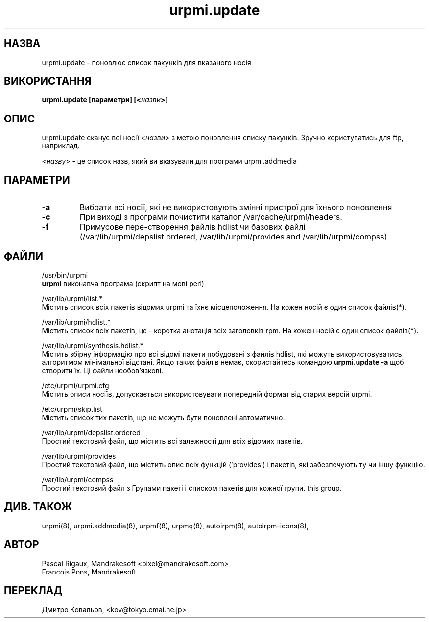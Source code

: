 .TH urpmi.update 8 "05 Jul 2001" "Mandrakesoft" "Mandrakelinux"
.IX urpmi.update
.SH НАЗВА
urpmi.update \- поновлює список пакунків для вказаного носія
.SH ВИКОРИСТАННЯ
.B urpmi.update [параметри] [<\fIназви\fP>]
.SH ОПИС
urpmi.update сканує всі носії <\fIназви\fP> з метою поновлення списку пакунків.
Зручно користуватись для  ftp, наприклад.
.PP
<\fIназву\fP> \- це список назв, який ви вказували для програми  urpmi.addmedia

.SH ПАРАМЕТРИ
.IP "\fB\-a\fP"
Вибрати всі носії, які не використовують змінні пристрої для їхнього
поновлення
.IP "\fB\-c\fP"
При виході з програми почистити каталог /var/cache/urpmi/headers.
.IP "\fB\-f\fP"
Примусове пере-створення файлів hdlist чи базових файлі (/var/lib/urpmi/depslist.ordered,
/var/lib/urpmi/provides and /var/lib/urpmi/compss).
.SH ФАЙЛИ
.br
/usr/bin/urpmi
.br
\fBurpmi\fP виконавча програма (скрипт на мові perl)
.PP
/var/lib/urpmi/list.*
.br
Містить список всіх пакетів відомих  urpmi та їхнє місцеположення. На
кожен носій є один список файлів(*).
.PP
/var/lib/urpmi/hdlist.*
.br
Містить список всіх пакетів, це \- коротка анотація всіх заголовків rpm.
На кожен носій є один список файлів(*).
.PP
/var/lib/urpmi/synthesis.hdlist.*
.br
Містить збірну інформацію про всі відомі пакети побудовані з файлів
hdlist, які можуть використовуватись алгоритмом мінімальної
відстані. Якщо таких файлів немає, скористайтесь командою
\fBurpmi.update -a\fP щоб створити їх. Ці файли необов'язкові.
.PP
/etc/urpmi/urpmi.cfg
.br
Містить описи носіїв, допускається використовувати попередній формат
від старих версій urpmi.
.PP
/etc/urpmi/skip.list
.br
Містить список тих пакетів, що  не можуть бути поновлені автоматично.
.PP
/var/lib/urpmi/depslist.ordered
.br
Простий текстовий файл, що містить всі залежності для всіх відомих пакетів.
.PP
/var/lib/urpmi/provides
.br
Простий текстовий файл, що містить опис всіх функцій  ('provides') і пакетів, які
забезпечують ту чи іншу функцію.
.PP
/var/lib/urpmi/compss
.br
Простий текстовий файл з Групами пакеті і списком пакетів для кожної групи.
this group.
.SH "ДИВ. ТАКОЖ"
urpmi(8),
urpmi.addmedia(8),
urpmf(8),
urpmq(8),
autoirpm(8),
autoirpm-icons(8),
.SH АВТОР
Pascal Rigaux, Mandrakesoft <pixel@mandrakesoft.com>
.br
Francois Pons, Mandrakesoft 
.SH
ПЕРЕКЛАД
.br
Дмитро Ковальов, <kov@tokyo.emai.ne.jp>
